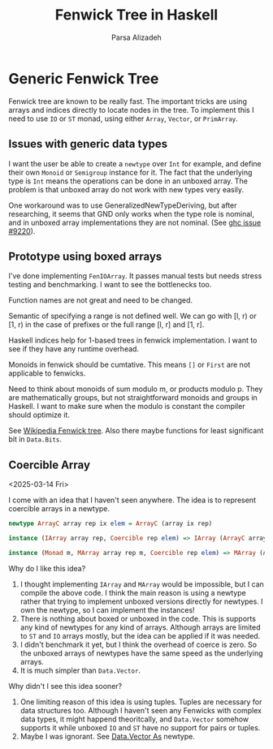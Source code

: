 #+title: Fenwick Tree in Haskell
#+author: Parsa Alizadeh

* Generic Fenwick Tree

Fenwick tree are known to be really fast. The important tricks are using arrays and indices directly
to locate nodes in the tree. To implement this I need to use ~IO~ or ~ST~ monad, using either
~Array~, ~Vector~, or ~PrimArray~.

** Issues with generic data types

I want the user be able to create a ~newtype~ over ~Int~ for example, and define their own ~Monoid~
or ~Semigroup~ instance for it. The fact that the underlying type is ~Int~ means the operations can
be done in an unboxed array. The problem is that unboxed array do not work with new types very
easily.

One workaround was to use GeneralizedNewTypeDeriving, but after researching, it seems that GND only
works when the type role is nominal, and in unboxed array implementations they are not nominal. (See
[[https://gitlab.haskell.org/ghc/ghc/-/issues/9220][ghc issue #9220]]).

** Prototype using boxed arrays

I've done implementing ~FenIOArray~. It passes manual tests but needs stress testing and
benchmarking. I want to see the bottlenecks too.

Function names are not great and need to be changed.

Semantic of specifying a range is not defined well. We can go with [l, r) or [1, r) in the case of
prefixes or the full range [l, r] and [1, r].

Haskell indices help for 1-based trees in fenwick implementation. I want to see if they have any
runtime overhead.

Monoids in fenwick should be cumtative. This means ~[]~ or ~First~ are not applicable to fenwicks.

Need to think about monoids of sum modulo m, or products modulo p. They are mathematically groups,
but not straightforward monoids and groups in Haskell. I want to make sure when the modulo is
constant the compiler should optimize it.

See [[https://en.wikipedia.org/wiki/Fenwick_tree][Wikipedia Fenwick tree]]. Also there maybe functions for least significant bit in ~Data.Bits~.

** Coercible Array
<2025-03-14 Fri>

I come with an idea that I haven't seen anywhere. The idea is to represent coercible arrays in a
newtype.

#+begin_src haskell
  newtype ArrayC array rep ix elem = ArrayC (array ix rep)

  instance (IArray array rep, Coercible rep elem) => IArray (ArrayC array rep) elem where { ... }

  instance (Monad m, MArray array rep m, Coercible rep elem) => MArray (ArrayC array rep) elem m where { ... }
#+end_src

Why do I like this idea?
1. I thought implementing ~IArray~ and ~MArray~ would be impossible, but I can compile the above
   code. I think the main reason is using a newtype rather that trying to implement unboxed versions
   directly for newtypes. I own the newtype, so I can implement the instances!
2. There is nothing about boxed or unboxed in the code. This is supports any kind of newtypes for
   any kind of arrays. Although arrays are limited to ~ST~ and ~IO~ arrays mostly, but the idea can
   be applied if it was needed.
3. I didn't benchmark it yet, but I think the overhead of coerce is zero. So the unboxed arrays of
   newtypes have the same speed as the underlying arrays.
4. It is much simpler than ~Data.Vector~.

Why didn't I see this idea sooner?
1. One limiting reason of this idea is using tuples. Tuples are necessary for data structures too.
   Although I haven't seen any Fenwicks with complex data types, it might happend theoritcally, and
   ~Data.Vector~ somehow supports it while unboxed ~IO~ and ~ST~ have no support for pairs or
   tuples.
2. Maybe I was ignorant. See [[https://hackage.haskell.org/package/vector-0.13.2.0/docs/Data-Vector-Unboxed.html#t:As][Data.Vector As]] newtype.
